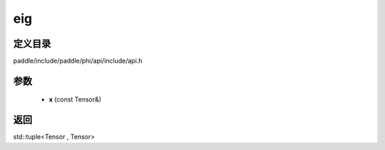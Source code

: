 .. _cn_api_paddle_experimental_eig:

eig
-------------------------------

.. cpp:function:: std::tuple<Tensor , Tensor> eig ( const Tensor & x ) ;


定义目录
:::::::::::::::::::::
paddle/include/paddle/phi/api/include/api.h

参数
:::::::::::::::::::::
	- **x** (const Tensor&)

返回
:::::::::::::::::::::
std::tuple<Tensor , Tensor>
